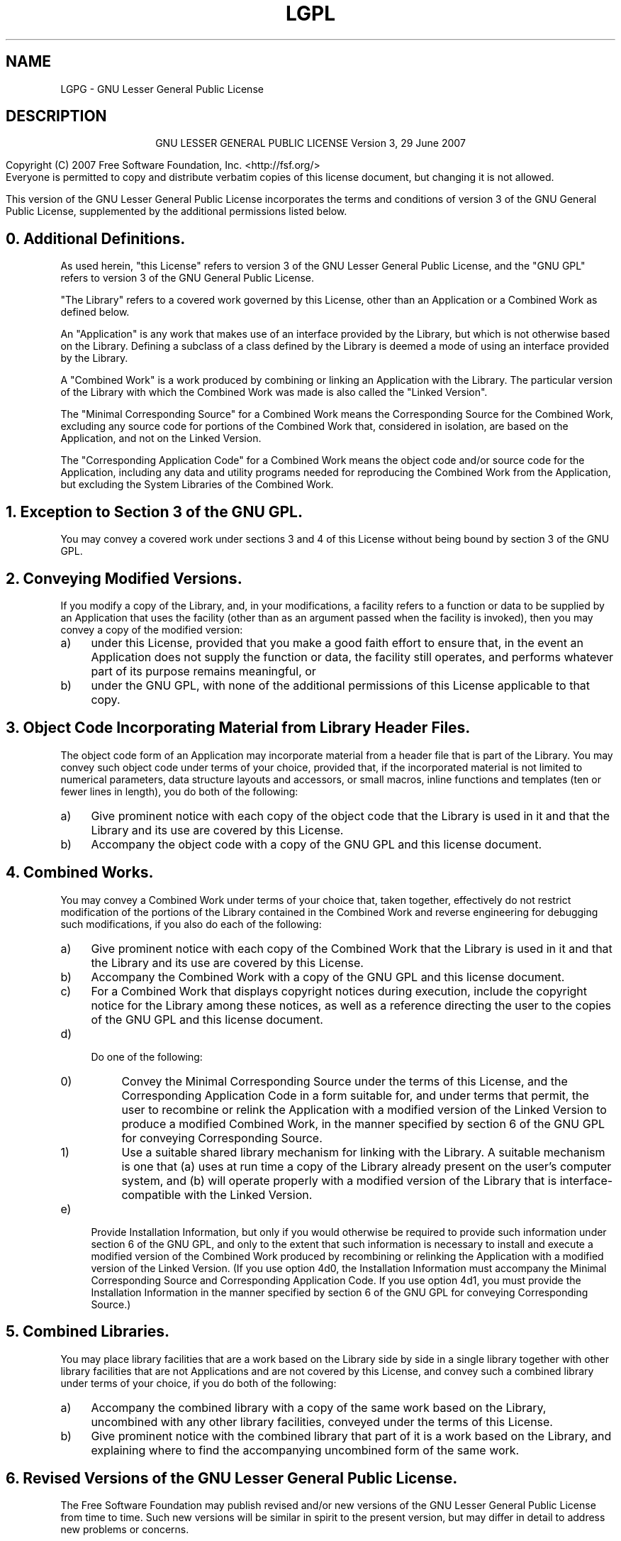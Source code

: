 .TH LGPL 3 LGPL GNU "Free Software Foundation"
.SH NAME
LGPG \- GNU Lesser General Public License
.SH DESCRIPTION
.PP
.ce 2
GNU LESSER GENERAL PUBLIC LICENSE
Version 3, 29 June 2007
.XX "explain_license(3)" "GNU Lesser General Public License"
.PP
Copyright (C) 2007 Free Software Foundation, Inc. <http://fsf.org/>
.br
Everyone is permitted to copy and distribute verbatim copies
of this license document, but changing it is not allowed.
.PP
This version of the GNU Lesser General Public License incorporates
the terms and conditions of version 3 of the GNU General Public
License, supplemented by the additional permissions listed below.
.SH "0. Additional Definitions. "
As used herein, "this License" refers to version 3 of the GNU Lesser
General Public License, and the "GNU GPL" refers to version 3 of the GNU
General Public License.
.PP
"The Library" refers to a covered work governed by this License,
other than an Application or a Combined Work as defined below.
.PP
An "Application" is any work that makes use of an interface provided
by the Library, but which is not otherwise based on the Library.
Defining a subclass of a class defined by the Library is deemed a mode
of using an interface provided by the Library.
.PP
A "Combined Work" is a work produced by combining or linking an
Application with the Library.  The particular version of the Library
with which the Combined Work was made is also called the "Linked
Version".
.PP
The "Minimal Corresponding Source" for a Combined Work means the
Corresponding Source for the Combined Work, excluding any source code
for portions of the Combined Work that, considered in isolation, are
based on the Application, and not on the Linked Version.
.PP
The "Corresponding Application Code" for a Combined Work means the
object code and/or source code for the Application, including any data
and utility programs needed for reproducing the Combined Work from the
Application, but excluding the System Libraries of the Combined Work.
.SH "1. Exception to Section 3 of the GNU GPL."
You may convey a covered work under sections 3 and 4 of this License
without being bound by section 3 of the GNU GPL.
.SH "2. Conveying Modified Versions."
If you modify a copy of the Library, and, in your modifications, a
facility refers to a function or data to be supplied by an Application
that uses the facility (other than as an argument passed when the
facility is invoked), then you may convey a copy of the modified
version:
.TP 4m
a)
under this License, provided that you make a good faith effort to
ensure that, in the event an Application does not supply the
function or data, the facility still operates, and performs
whatever part of its purpose remains meaningful, or
.TP 4m
b)
under the GNU GPL, with none of the additional permissions of
this License applicable to that copy.
.SH "3. Object Code Incorporating Material from Library Header Files."
The object code form of an Application may incorporate material from
a header file that is part of the Library.  You may convey such object
code under terms of your choice, provided that, if the incorporated
material is not limited to numerical parameters, data structure
layouts and accessors, or small macros, inline functions and templates
(ten or fewer lines in length), you do both of the following:
.TP 4m
a)
Give prominent notice with each copy of the object code that the
Library is used in it and that the Library and its use are
covered by this License.
.TP 4m
b)
Accompany the object code with a copy of the GNU GPL and this license
document.
.SH "4. Combined Works."
You may convey a Combined Work under terms of your choice that,
taken together, effectively do not restrict modification of the
portions of the Library contained in the Combined Work and reverse
engineering for debugging such modifications, if you also do each of
the following:
.TP 4m
a)
Give prominent notice with each copy of the Combined Work that
the Library is used in it and that the Library and its use are
covered by this License.
.TP 4m
b)
Accompany the Combined Work with a copy of the GNU GPL and this license
document.
.TP 4m
c)
For a Combined Work that displays copyright notices during
execution, include the copyright notice for the Library among
these notices, as well as a reference directing the user to the
copies of the GNU GPL and this license document.
.TP 4m
d)
.RS
Do one of the following:
.TP 4m
0)
Convey the Minimal Corresponding Source under the terms of this
License, and the Corresponding Application Code in a form
suitable for, and under terms that permit, the user to
recombine or relink the Application with a modified version of
the Linked Version to produce a modified Combined Work, in the
manner specified by section 6 of the GNU GPL for conveying
Corresponding Source.
.TP 4m
1)
Use a suitable shared library mechanism for linking with the
Library.  A suitable mechanism is one that (a) uses at run time
a copy of the Library already present on the user's computer
system, and (b) will operate properly with a modified version
of the Library that is interface-compatible with the Linked
Version. 
.RE
.TP 4m
e)
Provide Installation Information, but only if you would otherwise
be required to provide such information under section 6 of the
GNU GPL, and only to the extent that such information is
necessary to install and execute a modified version of the
Combined Work produced by recombining or relinking the
Application with a modified version of the Linked Version. (If
you use option 4d0, the Installation Information must accompany
the Minimal Corresponding Source and Corresponding Application
Code. If you use option 4d1, you must provide the Installation
Information in the manner specified by section 6 of the GNU GPL
for conveying Corresponding Source.)
.SH "5. Combined Libraries."
You may place library facilities that are a work based on the
Library side by side in a single library together with other library
facilities that are not Applications and are not covered by this
License, and convey such a combined library under terms of your
choice, if you do both of the following:
.TP 4m
a)
Accompany the combined library with a copy of the same work based
on the Library, uncombined with any other library facilities,
conveyed under the terms of this License.
.TP 4m
b)
Give prominent notice with the combined library that part of it
is a work based on the Library, and explaining where to find the
accompanying uncombined form of the same work.
.SH "6. Revised Versions of the GNU Lesser General Public License."
The Free Software Foundation may publish revised and/or new versions
of the GNU Lesser General Public License from time to time. Such new
versions will be similar in spirit to the present version, but may
differ in detail to address new problems or concerns.
.PP
Each version is given a distinguishing version number. If the
Library as you received it specifies that a certain numbered version
of the GNU Lesser General Public License "or any later version"
applies to it, you have the option of following the terms and
conditions either of that published version or of any later version
published by the Free Software Foundation. If the Library as you
received it does not specify a version number of the GNU Lesser
General Public License, you may choose any version of the GNU Lesser
General Public License ever published by the Free Software Foundation.
.PP
If the Library as you received it specifies that a proxy can decide
whether future versions of the GNU Lesser General Public License shall
apply, that proxy's public statement of acceptance of any version is
permanent authorization for you to choose that version for the
Library.
